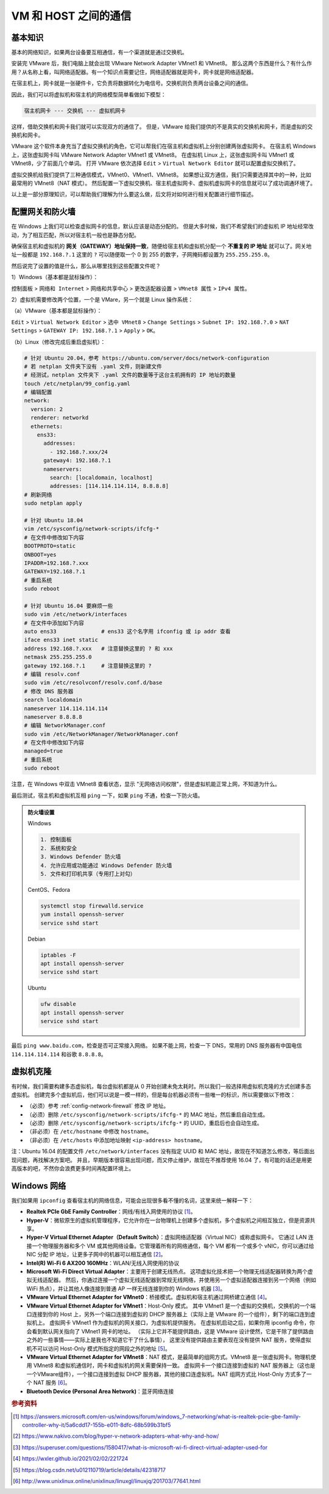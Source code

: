 =====================
VM 和 HOST 之间的通信
=====================

基本知识
--------

基本的网络知识，如果两台设备要互相通信，有一个渠道就是通过交换机。

安装完 VMware 后，我们电脑上就会出现 VMware Network Adapter VMnet1 和 VMnet8。
那么这两个东西是什么？有什么作用？从名称上看，叫网络适配器。有一个知识点需要记住，网络适配器就是网卡，网卡就是网络适配器。

在宿主机上，网卡就是一张硬件卡，它负责将数据转化为电信号。交换机则负责两台设备之间的通信。

因此，我们可以将虚拟机和宿主机的网络模型简单看做如下模型：

.. code-block:: bash

    宿主机网卡 --- 交换机 --- 虚拟机网卡

这样，借助交换机和网卡我们就可以实现双方的通信了。
但是，VMware 给我们提供的不是真实的交换机和网卡，而是虚拟的交换机和网卡。

VMware 这个软件本身充当了虚拟交换机的角色，它可以帮我们在宿主机和虚拟机上分别创建两张虚拟网卡。
在宿主机 Windows 上，这张虚拟网卡叫 VMware Network Adapter VMnet1 或 VMnet8。
在虚拟机 Linux 上，这张虚拟网卡叫 VMnet1 或 VMnet8，少了前面几个单词。
打开 VMware 依次选择 ``Edit`` > ``Virtual Network Editor`` 就可以配置虚拟交换机了。

虚拟交换机给我们提供了三种通信模式，VMnet0、VMnet1、VMnet8。
如果想让双方通信，我们只需要选择其中的一种，比如最常用的 VMnet8（NAT 模式）。
然后配置一下虚拟交换机、宿主机虚拟网卡、虚拟机虚拟网卡的信息就可以了成功调通环境了。

以上是一部分原理知识，可以帮助我们理解为什么要这么做，后文将对如何进行相关配置进行细节描述。

.. _config-network-firewall:

配置网关和防火墙
----------------

在 Windows 上我们可以检查虚拟网卡的信息，默认应该是动态分配的。
但是大多时候，我们不希望我们的虚拟机 IP 地址经常改动，为了相互匹配，所以对宿主机一般也是静态分配。

确保宿主机和虚拟机的 **网关（GATEWAY）地址保持一致**，随便给宿主机和虚拟机分配一个
**不重复的 IP 地址** 就可以了。网关地址一般都是 ``192.168.?.1`` 这里的 ``?``
可以随便取一个 0 到 255 的数字，子网掩码都设置为 ``255.255.255.0``。


然后说完了设置的值是什么，那么从哪里找到这些配置文件呢？

1）Windows（基本都是鼠标操作）：

``控制面板`` > ``网络和 Internet`` > ``网络和共享中心`` > ``更改适配器设置`` > ``VMnet8 属性``
> ``IPv4 属性``。

2）虚拟机需要修改两个位置，一个是 VMare，另一个就是 Linux 操作系统：

（a）VMware（基本都是鼠标操作）：

``Edit`` > ``Virtual Network Editor`` > ``选中 VMnet8`` > ``Change Settings``
> ``Subnet IP: 192.168.?.0`` > ``NAT Settings`` > ``GATEWAY IP: 192.168.?.1``
> ``Apply`` > ``OK``。

（b）Linux（修改完成后重启虚拟机）：

.. code-block:: bash

    # 针对 Ubuntu 20.04，参考 https://ubuntu.com/server/docs/network-configuration
    # 若 netplan 文件夹下没有 .yaml 文件，则新建文件
    # 经测试，netplan 文件夹下 .yaml 文件的数量等于这台主机拥有的 IP 地址的数量
    touch /etc/netplan/99_config.yaml
    # 编辑配置
    network:
      version: 2
      renderer: networkd
      ethernets:
        ens33:
          addresses:
            - 192.168.?.xxx/24
          gateway4: 192.168.?.1
          nameservers:
            search: [localdomain, localhost]
            addresses: [114.114.114.114, 8.8.8.8]
    # 刷新网络
    sudo netplan apply

    # 针对 Ubuntu 18.04
    vim /etc/sysconfig/network-scripts/ifcfg-*
    # 在文件中修改如下内容
    BOOTPROTO=static
    ONBOOT=yes
    IPADDR=192.168.?.xxx
    GATEWAY=192.168.?.1
    # 重启系统
    sudo reboot

    # 针对 Ubuntu 16.04 要麻烦一些
    sudo vim /etc/network/interfaces
    # 在文件中添加如下内容
    auto ens33              # ens33 这个名字用 ifconfig 或 ip addr 查看
    iface ens33 inet static
    address 192.168.?.xxx   # 注意替换这里的 ? 和 xxx
    netmask 255.255.255.0
    gateway 192.168.?.1     # 注意替换这里的 ?
    # 编辑 resolv.conf
    sudo vim /etc/resolvconf/resolv.conf.d/base
    # 修改 DNS 服务器
    search localdomain
    nameserver 114.114.114.114
    nameserver 8.8.8.8
    # 编辑 NetworkManager.conf
    sudo vim /etc/NetworkManager/NetworkManager.conf
    # 在文件中修改如下内容
    managed=true
    # 重启系统
    sudo reboot

注意，在 Windows 中双击 VMnet8 查看状态，显示 "无网络访问权限"，但是虚拟机能正常上网，不知道为什么。

最后测试，宿主机和虚拟机互相 ``ping`` 一下，如果 ``ping`` 不通，检查一下防火墙。

.. admonition:: 防火墙设置
    :class: dropdown

    Windows

    .. code-block:: bash

        1. 控制面板
        2. 系统和安全
        3. Windows Defender 防火墙
        4. 允许应用或功能通过 Windows Defender 防火墙
        5. 文件和打印机共享（专用打上对勾）

    CentOS、Fedora

    .. code-block:: bash

        systemctl stop firewalld.service
        yum install openssh-server
        service sshd start

    Debian

    .. code-block:: bash

        iptables -F
        apt install openssh-server
        service sshd start

    Ubuntu

    .. code-block:: bash

        ufw disable
        apt install openssh-server
        service sshd start

最后 ``ping www.baidu.com``，检查是否可正常接入网络。
如果不能上网，检查一下 DNS，常用的 DNS 服务器有中国电信 ``114.114.114.114`` 和谷歌 ``8.8.8.8``。

虚拟机克隆
----------

有时候，我们需要构建多态虚拟机，每台虚拟机都是从 0 开始创建未免太耗时。所以我们一般选择用虚拟机克隆的方式创建多态虚拟机。
创建完多个虚拟机后，他们可以说是一模一样的，但是每台机器必须有一些唯一的标识，所以需要做以下修改：

- （必须）参考 :ref:`config-network-firewall` 修改 IP 地址。
- （必须）删除 ``/etc/sysconfig/network-scripts/ifcfg-*`` 的 MAC 地址，然后重启自动生成。
- （必须）删除 ``/etc/sysconfig/network-scripts/ifcfg-*`` 的 UUID，重启后也会自动生成。
- （非必须）在 ``/etc/hostname`` 中修改 ``hostname``。
- （非必须）在 ``/etc/hosts`` 中添加地址映射 ``<ip-address> hostname``。

注：Ubuntu 16.04 的配置文件 ``/etc/network/interfaces``
没有指定 UUID 和 MAC 地址，故现在不知道怎么修改，等后面出现问题，再找解决方案吧。
并且，早期版本很容易出现问题，而又停止维护，故现在不推荐使用 16.04
了，有可能的话还是用更高版本的吧，不然你会浪费更多时间再配置环境上。

Windows 网络
-------------

我们如果用 ``ipconfig`` 查看宿主机的网络信息，可能会出现很多看不懂的名词，这里来统一解释一下：

- **Realtek PCIe GbE Family Controller**\ ：网线/有线入网使用的协议 [1]_。
- **Hyper-V**\ ：微软原生的虚拟机管理程序，它允许你在一台物理机上创建多个虚拟机，多个虚拟机之间相互独立，但是资源共享。
- **Hyper-V Virtual Ethernet Adapter（Default Switch）**\ ：虚拟网络适配器（Virtual NIC）或称虚拟网卡。
  它通过 LAN 连接一个物理服务器和多个 VM 或其他网络设备。它管理着所有的网络通信，每个 VM 都有一个或多个
  vNIC，你可以通过给 NIC 分配 IP 地址，让更多子网中的机器可以相互通信 [2]_。
- **Intel(R) Wi-Fi 6 AX200 160MHz**：\ WLAN/无线入网使用的协议
- **Microsoft Wi-Fi Direct Virtual Adapter**：主要用于创建无线热点。
  这项虚拟化技术把一个物理无线适配器转换为两个虚拟无线适配器。
  然后，你通过连接一个虚拟无线适配器到常规无线网络，并使用另一个虚拟适配器连接到另一个网络（例如 WiFi
  热点），并让其他人像连接到普通 AP 一样无线连接到你的 Windows 机器 [3]_。
- **VMware Virtual Ethernet Adapter for VMnet0**\ ：桥接模式。虚拟机和宿主机通过网桥建立通信 [4]_。
- **VMware Virtual Ethernet Adapter for VMnet1**\ ：Host-Only 模式。
  其中 VMnet1 是一个虚拟的交换机，交换机的一个端口连接到你的 Host 上，另外一个端口连接到虚拟的 DHCP
  服务器上（实际上是 VMware 的一个组件），剩下的端口连到虚拟机上。
  虚拟网卡 VMnet1 作为虚拟机的网关接口，为虚拟机提供服务。
  在虚拟机启动之后，如果你用 ipconfig 命令，你会看到默认网关指向了 VMnet1 网卡的地址。
  （实际上它并不能提供路由，这是 VMware 设计使然，它是干除了提供路由之外的一些事情——实际上是我也不知道它干了什么事情），
  这里没有提供路由主要表现在没有提供 NAT 服务，使得虚拟机不可以访问 Host-Only 模式所指定的网段之外的地址 [5]_。
- **VMware Virtual Ethernet Adapter for VMnet8**\ ：NAT 模式，是最简单的组网方式。VMnet8
  是一张虚拟网卡。物理机使用 VMnet8 和虚拟机通信时，网卡和虚拟机的网关需要保持一致。
  虚拟网卡一个接口连接到虚拟的 NAT 服务器上（这也是一个VMware组件），一个接口连接到虚拟 DHCP
  服务器，其他的接口连虚拟机。NAT 组网方式比 Host-Only 方式多了一个 NAT 服务 [6]_。
- **Bluetooth Device (Personal Area Network)**\ ：蓝牙网络连接

.. rubric:: 参考资料

.. [1] https://answers.microsoft.com/en-us/windows/forum/windows_7-networking/what-is-realtek-pcie-gbe-family-controller-why-it/5a6cdd17-155b-e011-8dfc-68b599b31bf5
.. [2] https://www.nakivo.com/blog/hyper-v-network-adapters-what-why-and-how/
.. [3] https://superuser.com/questions/1580417/what-is-microsoft-wi-fi-direct-virtual-adapter-used-for
.. [4] https://wxler.github.io/2021/02/02/221724
.. [5] https://blog.csdn.net/u012110719/article/details/42318717
.. [6] http://www.unixlinux.online/unixlinux/linuxgl/linuxjq/201703/77641.html
